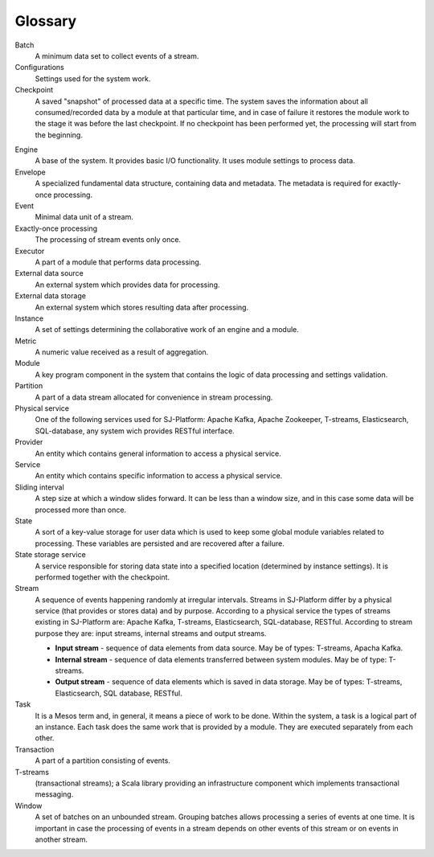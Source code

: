 Glossary
================

.. glossary::
  :sorted:
  
Batch 
  A minimum data set to collect events of a stream.

Configurations 
  Settings used for the system work. 

Checkpoint
  A saved "snapshot" of processed data at a specific time. The system saves the information about all consumed/recorded data by a module at that particular time, and in case of failure it restores the module work to the stage it was before the last checkpoint. If no checkpoint has been performed yet, the processing will start from the beginning.
  
.. Checkpoint Group
  A special entity which allows a developer to do atomic checkpoint for a group of producers and consumers. 

Engine
  A base of the system. It provides basic I/O functionality. It uses module settings to process data.

Envelope
  A specialized fundamental data structure, containing data and metadata. The metadata is required for exactly-once processing.

Event 
  Minimal data unit of a stream.

Exactly-once processing 
  The processing of stream events only once.

Executor
  A part of a module that performs data processing.

External data source 
   An external system which provides data for processing.

External data storage 
   An external system which stores resulting data after processing.

Instance 
  A set of settings determining the collaborative work of an engine and a module.
 
Metric 
  A numeric value received as a result of aggregation.

Module 
  A key program component in the system that contains the logic of data processing and settings validation.

Partition 
  A part of a data stream allocated for convenience in stream processing.

Physical service 
  One of the following services used for SJ-Platform: Apache Kafka, Apache Zookeeper, T-streams, Elasticsearch, SQL-database, any system wich provides RESTful interface.

Provider 
  An entity which contains general information to access a physical service. 

Service 
  An entity which contains specific information to access a physical service. 

Sliding interval 
  A step size at which a window slides forward. It can be less than a window size, and in this case some data will be processed more than once.

State
  A sort of a key-value storage for user data which is used to keep some global module variables related to processing. These variables are persisted and are recovered after a failure. 

State storage service  
  A service responsible for storing data state into a specified location (determined by instance settings). It is performed together with the checkpoint.

Stream  
  A sequence of events happening randomly at irregular intervals. Streams in SJ-Platform differ by a physical service (that provides or stores data) and by purpose. According to a physical service the types of streams existing in SJ-Platform are: Apache Kafka, T-streams, Elasticsearch, SQL-database, RESTful. According to stream purpose they are: input streams, internal streams and output streams.
  
  - **Input stream** - sequence of data elements from data source. May be of types: T-streams, Apacha Kafka.
  - **Internal stream** - sequence of data elements transferred between system modules. May be of type: T-streams.
  - **Output stream** - sequence of data elements which is saved in data storage. May be of types: T-streams, Elasticsearch, SQL database, RESTful.
  
Task
  It is a Mesos term and, in general, it means a piece of work to be done. Within the system, a task is a logical part of an instance. Each task does the same work that is provided by a module. They are executed separately from each other.

Transaction 
  A part of a partition consisting of events.

T-streams
  (transactional streams); a Scala library providing an infrastructure component which implements transactional messaging.

Window 
  A set of batches on an unbounded stream. Grouping batches allows processing a series of events at one time. It is important in case the processing of events in a stream depends on other events of this stream or on events in another stream.  
  




